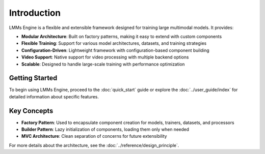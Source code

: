 Introduction
=============

LMMs Engine is a flexible and extensible framework designed for training large multimodal models. It provides:

- **Modular Architecture**: Built on factory patterns, making it easy to extend with custom components
- **Flexible Training**: Support for various model architectures, datasets, and training strategies
- **Configuration-Driven**: Lightweight framework with configuration-based component building
- **Video Support**: Native support for video processing with multiple backend options
- **Scalable**: Designed to handle large-scale training with performance optimization

Getting Started
---------------

To begin using LMMs Engine, proceed to the :doc:`quick_start` guide or explore the :doc:`../user_guide/index` for detailed information about specific features.

Key Concepts
------------

- **Factory Pattern**: Used to encapsulate component creation for models, trainers, datasets, and processors
- **Builder Pattern**: Lazy initialization of components, loading them only when needed
- **MVC Architecture**: Clean separation of concerns for future extensibility

For more details about the architecture, see the :doc:`../reference/design_principle`.
